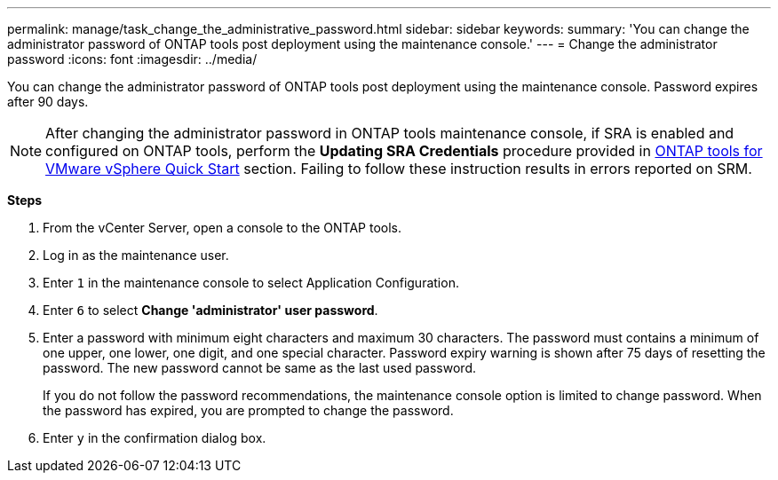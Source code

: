---
permalink: manage/task_change_the_administrative_password.html
sidebar: sidebar
keywords:
summary: 'You can change the administrator password of ONTAP tools post deployment using the maintenance console.'
---
= Change the administrator password
:icons: font
:imagesdir: ../media/

[.lead]
You can change the administrator password of ONTAP tools post deployment using the maintenance console. Password expires after 90 days.

[NOTE]
After changing the administrator password in ONTAP tools maintenance console, if SRA is enabled and configured on ONTAP tools, perform the *Updating SRA Credentials* procedure provided in link:../qsg.html[ONTAP tools for VMware vSphere Quick Start] section. Failing to follow these instruction results in errors reported on SRM.

*Steps*

. From the vCenter Server, open a console to the ONTAP tools.
. Log in as the maintenance user.
. Enter `1` in the maintenance console to select Application Configuration.
. Enter `6` to select *Change 'administrator' user password*.
. Enter a password with minimum eight characters and maximum 30 characters. The password must contains a minimum of one upper, one lower, one digit, and one special character. Password expiry warning is shown after 75 days of resetting the password. The new password cannot be same as the last used password.
+
If you do not follow the password recommendations, the maintenance console option is limited to change password.
When the password has expired, you are prompted to change the password.
. Enter `y` in the confirmation dialog box.
